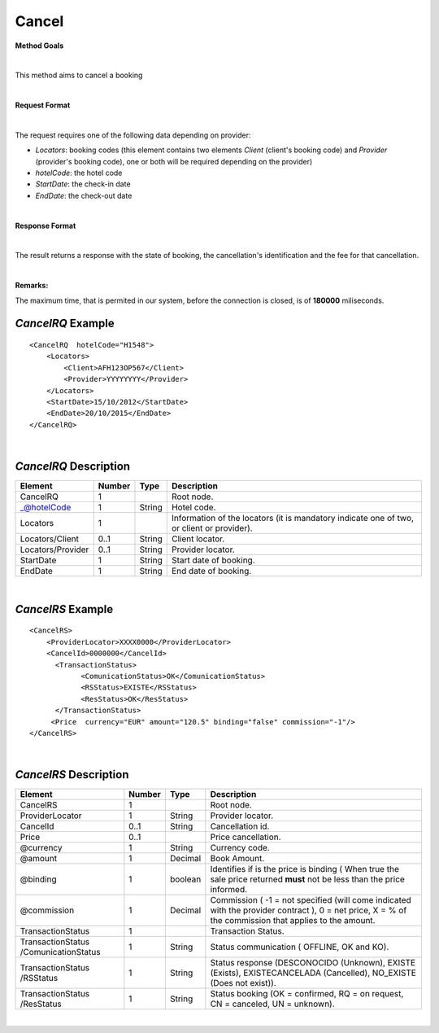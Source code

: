 Cancel
======

**Method Goals**

|

This method aims to cancel a booking

|

**Request Format**

|

The request requires one of the following data depending on provider:

-  *Locators*: booking codes (this element contains two elements
   *Client* (client's booking code) and *Provider* (provider's booking
   code), one or both will be required depending on the provider)
-  *hotelCode*: the hotel code
-  *StartDate*: the check-in date
-  *EndDate*: the check-out date

| 

**Response Format**

|

The result returns a response with the state of booking, the
cancellation's identification and the fee for that cancellation.

|

**Remarks:**

The maximum time, that is permited in our system, before the connection is closed,  is of **180000** miliseconds.

*CancelRQ* Example
------------------

::

    <CancelRQ  hotelCode="H1548">
        <Locators>
            <Client>AFH123OP567</Client>
            <Provider>YYYYYYYY</Provider>
        </Locators>
        <StartDate>15/10/2012</StartDate>
        <EndDate>20/10/2015</EndDate>
    </CancelRQ>

|

*CancelRQ* Description
----------------------

+---------------------+----------+----------+---------------------------------------------------------------------------------------------+
| Element             | Number   | Type     | Description                                                                                 |
+=====================+==========+==========+=============================================================================================+
| CancelRQ            | 1        |          | Root node.                                                                                  |
+---------------------+----------+----------+---------------------------------------------------------------------------------------------+
| \_@hotelCode        | 1        | String   | Hotel code.                                                                                 |
+---------------------+----------+----------+---------------------------------------------------------------------------------------------+
| Locators            | 1        |          | Information of the locators (it is mandatory indicate one of two, or client or provider).   |
+---------------------+----------+----------+---------------------------------------------------------------------------------------------+
| Locators/Client     | 0..1     | String   | Client locator.                                                                             |
+---------------------+----------+----------+---------------------------------------------------------------------------------------------+
| Locators/Provider   | 0..1     | String   | Provider locator.                                                                           |
+---------------------+----------+----------+---------------------------------------------------------------------------------------------+
| StartDate           | 1        | String   | Start date of booking.                                                                      |
+---------------------+----------+----------+---------------------------------------------------------------------------------------------+
| EndDate             | 1        | String   | End date of booking.                                                                        |
+---------------------+----------+----------+---------------------------------------------------------------------------------------------+

|

*CancelRS* Example
------------------

::

    <CancelRS>
        <ProviderLocator>XXXX0000</ProviderLocator> 
        <CancelId>0000000</CancelId>
          <TransactionStatus>
                <ComunicationStatus>OK</ComunicationStatus>
                <RSStatus>EXISTE</RSStatus>
                <ResStatus>OK</ResStatus>
          </TransactionStatus>
         <Price  currency="EUR" amount="120.5" binding="false" commission="-1"/>
    </CancelRS>

|

*CancelRS* Description
----------------------

+---------------------+----------+----------+---------------------------------------------------------------------------------------------+
| Element             | Number   | Type     | Description                                                                                 |
+=====================+==========+==========+=============================================================================================+
| CancelRS            | 1        |          | Root node.                                                                                  |
+---------------------+----------+----------+---------------------------------------------------------------------------------------------+
| ProviderLocator     | 1        | String   | Provider locator.                                                                           |
+---------------------+----------+----------+---------------------------------------------------------------------------------------------+
| CancelId            | 0..1     | String   | Cancellation id.                                                                            |
+---------------------+----------+----------+---------------------------------------------------------------------------------------------+
| Price               | 0..1     |          | Price cancellation.                                                                         |
+---------------------+----------+----------+---------------------------------------------------------------------------------------------+
| @currency           | 1        | String   | Currency code.                                                                              |
+---------------------+----------+----------+---------------------------------------------------------------------------------------------+
| @amount             | 1        | Decimal  | Book Amount.                                                                                |
+---------------------+----------+----------+---------------------------------------------------------------------------------------------+
| @binding            | 1        | boolean  | Identifies if is the price is binding ( When true the sale price returned **must** not be   |
|                     |          |          | less than the price informed.                                                               |
+---------------------+----------+----------+---------------------------------------------------------------------------------------------+
| @commission         | 1        | Decimal  | Commission ( -1 = not specified (will come indicated with the provider contract ), 0 = net  |
|                     |          |          | price, X = % of the commission that applies to the amount.                                  |
+---------------------+----------+----------+---------------------------------------------------------------------------------------------+
| TransactionStatus   | 1        |          | Transaction Status.                                                                         |
+---------------------+----------+----------+---------------------------------------------------------------------------------------------+
| TransactionStatus   | 1        | String   | Status communication ( OFFLINE, OK and KO).                                                 |
| /ComunicationStatus |          |          |                                                                                             |
+---------------------+----------+----------+---------------------------------------------------------------------------------------------+
| TransactionStatus   | 1        | String   | Status response (DESCONOCIDO (Unknown), EXISTE (Exists), EXISTECANCELADA                    |
| /RSStatus           |          |          | (Cancelled), NO\_EXISTE (Does not exist)).                                                  |
+---------------------+----------+----------+---------------------------------------------------------------------------------------------+
| TransactionStatus   | 1        | String   | Status booking (OK = confirmed, RQ = on request, CN = canceled, UN = unknown).              |
| /ResStatus          |          |          |                                                                                             |
+---------------------+----------+----------+---------------------------------------------------------------------------------------------+

|
